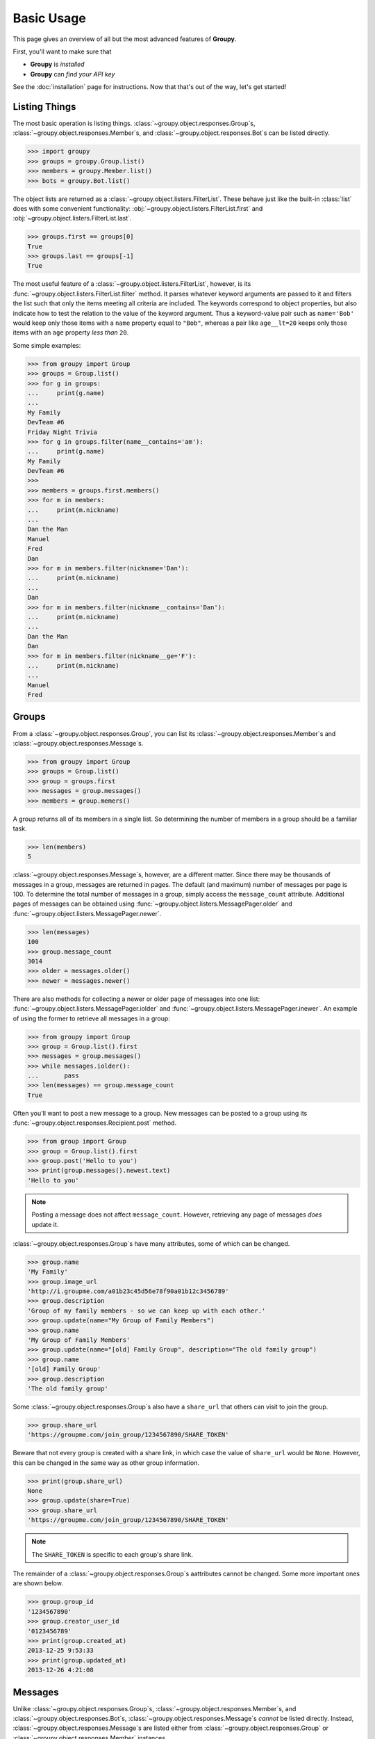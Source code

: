 ===========
Basic Usage
===========

This page gives an overview of all but the most advanced features of **Groupy**.

First, you'll want to make sure that 

- **Groupy** is *installed*
- **Groupy** can *find your API key*

See the :doc:`installation` page for instructions. Now that that's out of the
way, let's get started!



Listing Things
==============

The most basic operation is listing things.
:class:`~groupy.object.responses.Group`\ s,
:class:`~groupy.object.responses.Member`\ s, and
:class:`~groupy.object.responses.Bot`\ s can be listed directly.

.. code-block:: python

    >>> import groupy
    >>> groups = groupy.Group.list()
    >>> members = groupy.Member.list()
    >>> bots = groupy.Bot.list()

The object lists are returned as a 
:class:`~groupy.object.listers.FilterList`\ . These behave just like the
built-in :class:`list` does with some convenient functionality:
:obj:`~groupy.object.listers.FilterList.first` and
:obj:`~groupy.object.listers.FilterList.last`.

.. code-block:: python

    >>> groups.first == groups[0]
    True
    >>> groups.last == groups[-1]
    True

The most useful feature of a  :class:`~groupy.object.listers.FilterList`\ ,
however, is its :func:`~groupy.object.listers.FilterList.filter` method. It
parses whatever keyword arguments are passed to it and filters the list such
that only the items meeting all criteria are included. The keywords correspond
to object properties, but also indicate how to test the relation to the value
of the keyword argument. Thus a keyword-value pair such as ``name='Bob'`` would
keep only those items with a ``name`` property equal to ``"Bob"``, whereas a
pair like ``age__lt=20`` keeps only those items with an ``age`` property *less
than* ``20``.

Some simple examples: 

.. code-block:: python

    >>> from groupy import Group
    >>> groups = Group.list()
    >>> for g in groups:
    ...     print(g.name)
    ...
    My Family
    DevTeam #6
    Friday Night Trivia
    >>> for g in groups.filter(name__contains='am'):
    ...     print(g.name)
    My Family
    DevTeam #6
    >>> 
    >>> members = groups.first.members()
    >>> for m in members:
    ...     print(m.nickname)
    ... 
    Dan the Man
    Manuel
    Fred
    Dan
    >>> for m in members.filter(nickname='Dan'):
    ...     print(m.nickname)
    ... 
    Dan
    >>> for m in members.filter(nickname__contains='Dan'):
    ...     print(m.nickname)
    ... 
    Dan the Man
    Dan
    >>> for m in members.filter(nickname__ge='F'):
    ...     print(m.nickname)
    ... 
    Manuel
    Fred

Groups
======

From a :class:`~groupy.object.responses.Group`, you can list its 
:class:`~groupy.object.responses.Member`\ s and
:class:`~groupy.object.responses.Message`\ s.

.. code-block:: python

    >>> from groupy import Group
    >>> groups = Group.list()
    >>> group = groups.first
    >>> messages = group.messages()
    >>> members = group.memers()

A group returns all of its members in a single list. So determining the number
of members in a group should be a familiar task.

.. code-block:: python

    >>> len(members)
    5

:class:`~groupy.object.responses.Message`\ s, however, are a different matter.
Since there may be thousands of messages in a group, messages are returned in
pages. The default (and maximum) number of messages per page is 100. To
determine the total number of messages in a group, simply access the
``message_count`` attribute. Additional pages of messages can be obtained using
:func:`~groupy.object.listers.MessagePager.older` and
:func:`~groupy.object.listers.MessagePager.newer`.

.. code-block:: python

    >>> len(messages)
    100
    >>> group.message_count
    3014
    >>> older = messages.older()
    >>> newer = messages.newer()

There are also methods for collecting a newer or older page of messages into
one list: :func:`~groupy.object.listers.MessagePager.iolder` and
:func:`~groupy.object.listers.MessagePager.inewer`. An example of using the
former to retrieve all messages in a group:

.. code-block:: python

    >>> from groupy import Group
    >>> group = Group.list().first
    >>> messages = group.messages()
    >>> while messages.iolder():
    ...       pass
    >>> len(messages) == group.message_count
    True

Often you'll want to post a new message to a group. New messages can be posted
to a group using its :func:`~groupy.object.responses.Recipient.post` method.

.. code-block:: python

    >>> from group import Group
    >>> group = Group.list().first
    >>> group.post('Hello to you')
    >>> print(group.messages().newest.text)
    'Hello to you'

.. note::

    Posting a message does not affect ``message_count``. However, retrieving
    any page of messages *does* update it.

:class:`~groupy.object.responses.Group`\ s have many attributes, some of which
can be changed.

.. code-block:: python

    >>> group.name
    'My Family'
    >>> group.image_url
    'http://i.groupme.com/a01b23c45d56e78f90a01b12c3456789'
    >>> group.description
    'Group of my family members - so we can keep up with each other.'
    >>> group.update(name="My Group of Family Members")
    >>> group.name
    'My Group of Family Members'
    >>> group.update(name="[old] Family Group", description="The old family group")
    >>> group.name
    '[old] Family Group'
    >>> group.description
    'The old family group'

Some :class:`~groupy.object.responses.Group`\ s also have a ``share_url`` that
others can visit to join the group.

.. code-block:: python

    >>> group.share_url
    'https://groupme.com/join_group/1234567890/SHARE_TOKEN'

Beware that not every group is created with a share link, in which case the
value of ``share_url`` would be ``None``. However, this can be changed in the
same way as other group information.

.. code-block:: python

    >>> print(group.share_url)
    None
    >>> group.update(share=True)
    >>> group.share_url
    'https://groupme.com/join_group/1234567890/SHARE_TOKEN'

.. note::

    The ``SHARE_TOKEN`` is specific to each group's share link.

The remainder of a :class:`~groupy.object.responses.Group`\ s aattributes cannot
be changed. Some more important ones are shown below.

.. code-block:: python

    >>> group.group_id
    '1234567890'
    >>> group.creator_user_id
    '0123456789'
    >>> print(group.created_at)
    2013-12-25 9:53:33
    >>> print(group.updated_at)
    2013-12-26 4:21:08


Messages
========

Unlike :class:`~groupy.object.responses.Group`\ s,
:class:`~groupy.object.responses.Member`\ s, and
:class:`~groupy.object.responses.Bot`\ s,
:class:`~groupy.object.responses.Message`\ s *cannot* be listed directly.
Instead, :class:`~groupy.object.responses.Message`\ s are listed either from
:class:`~groupy.object.responses.Group` or
:class:`~groupy.object.responses.Member` instances.

To list the messages from a group, use a group's 
:func:`~groupy.object.responses.Recipient.messages` method.

.. code-block:: python

    >>> from groupy import Group
    >>> group = Group.list().first
    >>> messages = group.messages()

To list the messages from a member, use a member's 
:func:`~groupy.object.responses.Recipient.messages` method.

.. code-block:: python

    >>> from groupy import Member
    >>> member = Member.list().first
    >>> messages = member.messages()

Messages have several properties. Let's look at a few of them. Messages have a
timestamp indicating when the message was created.

.. code-block:: python

    >>> message = messages.newest
    >>> message.created_at
    2014-4-29 12:19:05

As with other API objects, timestamp data is returned as 
:class:`datetime.datetime` instances.

Messages also contain information about the member who posted it.

    >>> message.user_id
    '0123456789'
    >>> message.name
    'Kevin'
    >>> message.avatar_url
    'http://i.groupme.com/a01b23c45d56e78f90a01b12c3456789'

Of course, messages have text and attachments. A message may or may not have
text or attachments, but every message must have one or the other.

    >>> message.text
    'Hello'
    >>> message.attachments
    [Image(url='http://i.groupme.com/a01b23c45d56e78f90a01b12c3456789')]

.. note::

    Although the majority of messages will have just one attachment, there is
    no limit on the number of attachments. In fact, despite most clients being
    incapable of displaying them, the API doesn't even limit the number of each
    kind of attachment. For example, a single message might have two images,
    three locations, and one emoji.

There are multiple types of messages. System messages are messages that are not
sent by a member, but generated by member actions. Many things generate system
messages, including member changes, group updates (name, avatar, etc.), member
changes (nickname, avatar, etc.), and changing the topic.

Additionally there are group messages and direct messages. Group messages are
messages in a group, whereas direct messages are messages between two members.

Each message has a few properties that can be used to differentiate the types.

    >>> message.group_id
    '1234567890'
    >>> message.recipient_id
    None
    >>> message.system
    False

In the above example, we can see that ``message.system`` is ``False``, which
indicates that the message was sent by a member, not the system. We can also
see that although the message has a ``message.group_id``, it does *not* have a
``message.recipient_id``, which means it is a group message. Had it been a
system message, ``message.system`` would have been ``True``. Had it been a
direct message, ``message.group_id`` would have been ``None`` and
``message.recipient_id`` would contain a valid user ID.

Lastly, each message contains a list of user IDs to indicate which members have
"liked" it.

    >>> message.favorited_by
    ['2345678901', '3456789012']

Because often more information about the member is desired, a list of actual
:class:`~groupy.object.responses.Member` instances can be retrieved using the
:func:`~groupy.object.responses.Message.likes` method.

.. code-block:: python

    >>> message.likes()
    [Rob, Jennifer, Vlad]

Messages can also be liked and unliked.

.. code-block:: python

    >>> message.like()
    True
    >>> message.unlike()
    True

.. note::

    Currently, the message instance itself does **not** update its own
    attributes. You must re-fetch the message.


Members
=======

:class:`~groupy.object.responses.Member` instances represent other GroupMe
users. Finding members can be accomplished in one of three ways.

Firstly, members may be listed from a group. This lists just the members of a
particular group.

.. code-block:: python

    >>> from groupy import Group
    >>> group = Group.list().first
    >>> members = group.members()

Secondly, members may be listed from a message. This lists just the members who
have "liked" a particular message.

.. code-block:: python

    >>> messages = group.messages()
    >>> message = message.newest
    >>> members = message.likes()

Lastly, *all* the members you've seen thus far can be listed directly.

.. code-block:: python

    >>> from groupy import Member
    >>> members = Member.list()

.. note::

    Although many attributes of a member are specific to a particular group,
    members listed in this fashion are taken from a single group with one
    exception: the nickname of each member listed from
    :func:`~groupy.object.responses.Member.list` is the most frequent of the
    names that the member uses among the groups of which you are both members.

Each member has a user ID, a nickname, and a URL indicating their avatar image
that are specific to the group from which the member was listed.

.. code-block:: python

    >>> member = members.first
    >>> member.user_id
    '0123456789'
    >>> member.nickname
    'Bill'
    >>> member.avatar_url
    'http://i.groupme.com/a01b23c45d56e78f90a01b12c3456789'

Members have one more property of interest: ``muted``. This indicates whether
the member has that group muted.

.. code-block:: python

    >>> member1, member2 = members[:2]
    >>> member1.muted
    False
    >>> member2.muted
    True

Messaging a member and retrieving the messages between you and the member is
done in the same way as when messaging a group.

.. code-block:: python

    >>> member.post("Hello")
    >>> member.messages().newest.text
    'Hello'


Groups and Members
==================

Members can be added and removed from groups. Adding one or multiple members to
a group is quite intuitive. The following examples assume that no one from
``group1`` is a member of ``group2`` (although the API doesn't care if you add
a member who is already a member).

.. code-block:: python
    
    >>> from groupy import Group
    >>> group1, group2 = Group.list()[:2]
    >>> member = group1.members().first
    >>> group2.add(member)

Multiple members can be added simultaneously as well. Suppose you wanted to add
everyone from ``group1`` to ``group2``.

.. code-block:: python

    >>> group2.add(*group1.members())

Removing members, however, must be done one at a time:
 
.. code-block:: python

    >>> for m in group2.members():
    ...   group2.remove(m)
    ... 

GroupMe and You
===============

One of the most basic pieces of information you'll want to obtain is your own!
**Groupy** makes this very simple:

.. code-block:: python

    >>> from groupy import User
    >>> your_info = User.get()

It contains your GroupMe profile/account information and settings: 

.. code-block:: python

    >>> print(your_info.user_id)
    12345678
    >>> print(your_info.name)
    Billy Bob <-- the MAN!
    >>> print(your_info.image_url)
    http://i.groupme.com/a01b23c45d56e78f90a01b12c3456789
    >>> print(your_info.sms)
    False
    >>> print(your_info.phone_number)
    +1 5055555555
    >>> print(your_info.email)
    bb@example.com

It also contains some meta information: 

.. code-block:: python

    >>> print(your_info.created_at)
    2011-3-14 14:11:12
    >>> print(your_info.updated_at)
    2013-4-20 6:58:26

``created_at`` and ``updated_at`` are returned as :class:`~datetime.datetime`
objects.


Bots
====

Bots can be a useful tool because each has a callback URL to which every
message in the group is POSTed. This allows your bot the chance to do... well,
something (whatever that may be) in response to every message!

.. note::

    Keep in mind that bots can only post messages to groups, so if anything
    else is going to get done, it'll be done by you, not your bot. That means
    adding and removing users, liking messages, direct messaging a member, and
    creating or modifying group will be done under your name.

Bot creation is simple. You'll need to give the bot a name and associate it
with a specific group. 

.. code-block:: python

    >>> from groupy import Bot, Group
    >>> group = Group.list().first
    >>> bot = Bot.create('R2D2', group)

``bot`` is now the newly created bot and is ready to be used. If you want, you
can also specify a callback URL *(recommened)*, as well as an image URL to be
used for the bot's avatar.

Just about the only thing a bot can do is post a message to a group. **Groupy**
makes it easy:

.. code-block:: python

    >>> from group import Bot
    >>> bot = Bot.list().first
    >>> bot.post("I'm a bot!")

Note that the bot always posts its messages to the group in which it belongs.
You can create multiple bots. Listing all of your bots is straightforward.

.. code-block:: python

    >>> from groupy import Bot
    >>> bots = Bot.list()

Now ``bots`` contains a list of all of your bots.

